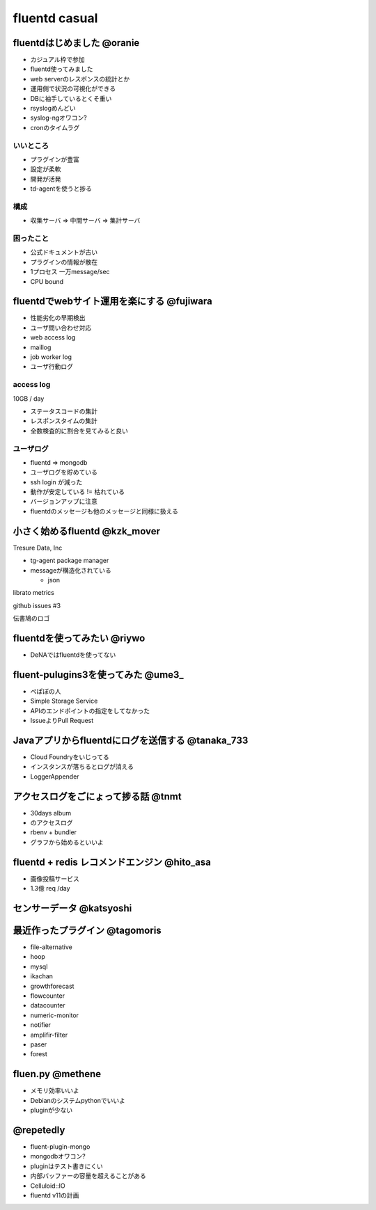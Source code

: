 ================
fluentd casual
================


fluentdはじめました @oranie
=============

* カジュアル枠で参加
* fluentd使ってみました
* web serverのレスポンスの統計とか

* 運用側で状況の可視化ができる

* DBに袖手しているとくそ重い

* rsyslogめんどい
* syslog-ngオワコン?

* cronのタイムラグ

いいところ
-------------


* プラグインが豊富
* 設定が柔軟
* 開発が活発

* td-agentを使うと捗る

構成
---------


* 収集サーバ => 中間サーバ => 集計サーバ

困ったこと
----------------

* 公式ドキュメントが古い
* プラグインの情報が散在

* 1プロセス 一万message/sec
* CPU bound


fluentdでwebサイト運用を楽にする @fujiwara
============================================

* 性能劣化の早期検出
* ユーザ問い合わせ対応



* web access log
* maillog
* job worker log
* ユーザ行動ログ


access log
--------------

10GB / day

* ステータスコードの集計
* レスポンスタイムの集計

* 全数検査的に割合を見てみると良い

ユーザログ
--------------

* fluentd => mongodb
* ユーザログを貯めている


* ssh login が減った

* 動作が安定している != 枯れている
* バージョンアップに注意

* fluentdのメッセージも他のメッセージと同様に扱える

小さく始めるfluentd @kzk_mover
===============================

Tresure Data, Inc

* tg-agent package manager


* messageが構造化されている

  * json

librato metrics

github issues #3

伝書鳩のロゴ

fluentdを使ってみたい @riywo
================================

* DeNAではfluentdを使ってない

fluent-pulugins3を使ってみた @ume3_
========================================

* ぺぱぼの人

* Simple Storage Service

* APIのエンドポイントの指定をしてなかった

* IssueよりPull Request

Javaアプリからfluentdにログを送信する @tanaka_733
====================================================

* Cloud Foundryをいじってる

* インスタンスが落ちるとログが消える

* LoggerAppender


アクセスログをごにょって捗る話 @tnmt
==========================================

* 30days album
* のアクセスログ

* rbenv + bundler

* グラフから始めるといいよ


fluentd + redis レコメンドエンジン @hito_asa
==============================================

* 画像投稿サービス

* 1.3億 req /day

センサーデータ @katsyoshi
==========================================

最近作ったプラグイン @tagomoris
==========================================

* file-alternative
* hoop
* mysql
* ikachan
* growthforecast
* flowcounter
* datacounter
* numeric-monitor
* notifier
* amplifir-filter
* paser
* forest


fluen.py @methene
==========================================

* メモリ効率いいよ
* Debianのシステムpythonでいいよ

* pluginが少ない

@repetedly
==========================================

* fluent-plugin-mongo

* mongodbオワコン?
* pluginはテスト書きにくい

* 内部バッファーの容量を超えることがある

* Celluloid::IO


* fluentd v11の計画


